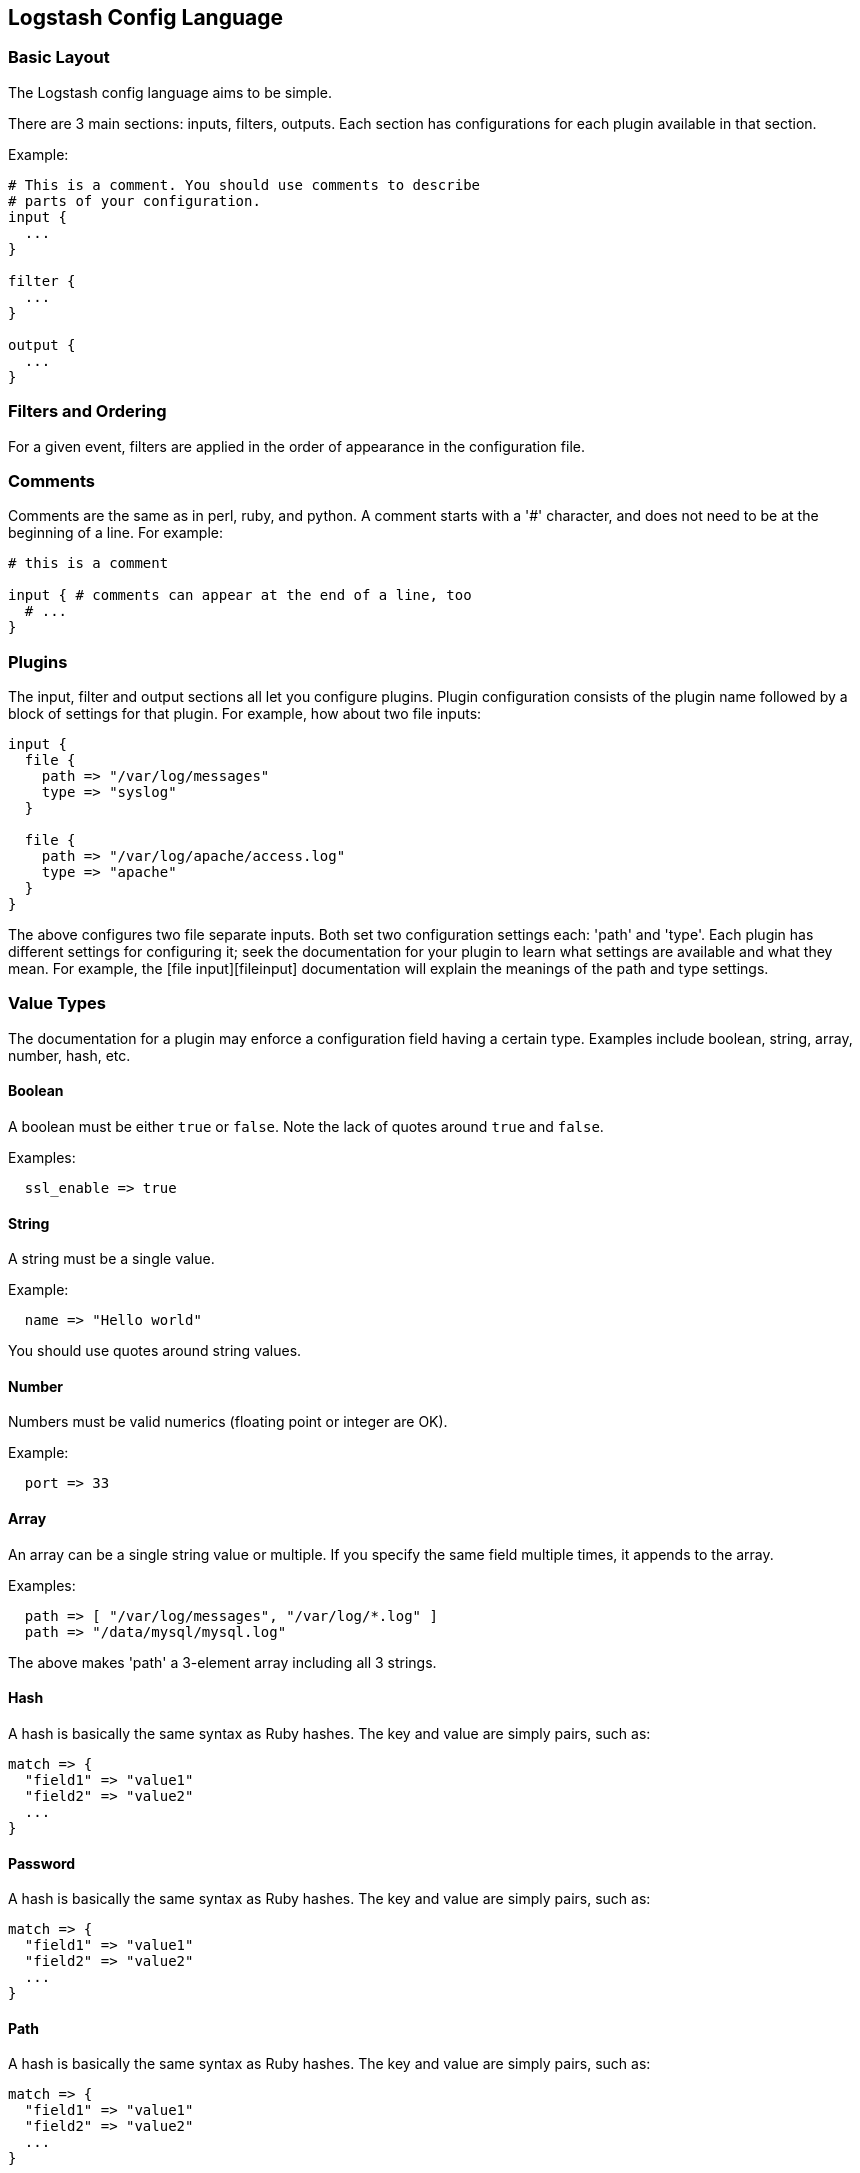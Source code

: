 == Logstash Config Language
[float]
=== Basic Layout

The Logstash config language aims to be simple.

There are 3 main sections: inputs, filters, outputs. Each section has configurations for each plugin available in that section.

Example:

[source,js]
----------------------------------
# This is a comment. You should use comments to describe
# parts of your configuration.
input {
  ...
}

filter {
  ...
}

output {
  ...
}
----------------------------------
[float]
=== Filters and Ordering

For a given event, filters are applied in the order of appearance in the configuration file.
[float]
=== Comments

Comments are the same as in perl, ruby, and python. A comment starts with a '#' character, and does not need to be at the beginning of a line. For example:

[source,js]
----------------------------------
# this is a comment

input { # comments can appear at the end of a line, too
  # ...
}
----------------------------------
[float]
=== Plugins

The input, filter and output sections all let you configure plugins. Plugin
configuration consists of the plugin name followed by a block of settings for
that plugin. For example, how about two file inputs:

[source,js]
----------------------------------
input {
  file {
    path => "/var/log/messages"
    type => "syslog"
  }

  file {
    path => "/var/log/apache/access.log"
    type => "apache"
  }
}
----------------------------------

The above configures two file separate inputs. Both set two configuration settings each: 'path' and 'type'. Each plugin has different settings for configuring it; seek the documentation for your plugin to learn what settings are available and what they mean. For example, the [file input][fileinput] documentation will explain the meanings of the path and type settings.

[float]
=== Value Types

The documentation for a plugin may enforce a configuration field having a
certain type.  Examples include boolean, string, array, number, hash,
etc.
[[boolean]]
[float]
==== Boolean

A boolean must be either `true` or `false`. Note the lack of quotes around `true` and `false`.

Examples:

[source,js]
----------------------------------
  ssl_enable => true
----------------------------------
[[string]]
[float]
==== String

A string must be a single value.

Example:

[source,js]
----------------------------------
  name => "Hello world"
----------------------------------

You should use quotes around string values.
[[number]]
[float]
==== Number

Numbers must be valid numerics (floating point or integer are OK).

Example:

[source,js]
----------------------------------
  port => 33
----------------------------------
[[array]]
[float]
==== Array

An array can be a single string value or multiple. If you specify the same
field multiple times, it appends to the array.

Examples:

[source,js]
----------------------------------
  path => [ "/var/log/messages", "/var/log/*.log" ]
  path => "/data/mysql/mysql.log"
----------------------------------

The above makes 'path' a 3-element array including all 3 strings.
[[hash]]
[float]
==== Hash

A hash is basically the same syntax as Ruby hashes. 
The key and value are simply pairs, such as:

[source,js]
----------------------------------
match => {
  "field1" => "value1"
  "field2" => "value2"
  ...
}
----------------------------------

[[password]]
[float]
==== Password

A hash is basically the same syntax as Ruby hashes. 
The key and value are simply pairs, such as:

[source,js]
----------------------------------
match => {
  "field1" => "value1"
  "field2" => "value2"
  ...
}
----------------------------------

[[path]]
[float]
==== Path

A hash is basically the same syntax as Ruby hashes. 
The key and value are simply pairs, such as:

[source,js]
----------------------------------
match => {
  "field1" => "value1"
  "field2" => "value2"
  ...
}
----------------------------------

[[codec]]
[float]
==== Codec

A hash is basically the same syntax as Ruby hashes. 
The key and value are simply pairs, such as:

[source,js]
----------------------------------
match => {
  "field1" => "value1"
  "field2" => "value2"
  ...
}
----------------------------------


[float]
=== Field References

All events have properties. For example, an apache access log would have things
like status code (200, 404), request path ("/", "index.html"), HTTP verb (GET, POST),
client IP address, etc. Logstash calls these properties "fields." 

In many cases, it is useful to be able to refer to a field by name. To do this,
you can use the Logstash field reference syntax.

By way of example, let us suppose we have this event:

[source,js]
----------------------------------
{
  "agent": "Mozilla/5.0 (compatible; MSIE 9.0)",
  "ip": "192.168.24.44",
  "request": "/index.html"
  "response": {
    "status": 200,
    "bytes": 52353
  },
  "ua": {
    "os": "Windows 7"
  }
}

----------------------------------

- the syntax to access fields is `[fieldname]`.
- if you are only referring to a **top-level field**, you can omit the `[]` and
simply say `fieldname`.
- in the case of **nested fields**, like the "os" field above, you need
the full path to that field: `[ua][os]`.

[float]
==== sprintf format

This syntax is also used in what Logstash calls 'sprintf format'. This format
allows you to refer to field values from within other strings. For example, the
statsd output has an 'increment' setting, to allow you to keep a count of
apache logs by status code:

[source,js]
----------------------------------
output {
  statsd {
    increment => "apache.%{[response][status]}"
  }
}
----------------------------------

You can also do time formatting in this sprintf format. Instead of specifying a field name, use the `+FORMAT` syntax where `FORMAT` is a [time format](http://joda-time.sourceforge.net/apidocs/org/joda/time/format/DateTimeFormat.html). 

For example, if you want to use the file output to write to logs based on the
hour and the 'type' field:

[source,js]
----------------------------------
output {
  file {
    path => "/var/log/%{type}.%{+yyyy.MM.dd.HH}"
  }
}
----------------------------------

[float]
=== Conditionals

Sometimes you only want a filter or output to process an event under
certain conditions. For that, you'll want to use a conditional!

Conditionals in Logstash look and act the same way they do in programming
languages. You have `if`, `else if` and `else` statements. Conditionals may be
nested if you need that.

The syntax is follows:

[source,js]
----------------------------------
if EXPRESSION {
  ...
} else if EXPRESSION {
  ...
} else {
  ...
}
----------------------------------

What's an expression? Comparison tests, boolean logic, etc!

The following comparison operators  are supported:

* equality, etc: ==,  !=,  <,  >,  <=,  >= 
* regexp: =~, !~ 
* inclusion: in, not in

The following boolean operators are supported:

* and, or, nand, xor

The following unary operators are supported:

* !

Expressions may contain expressions. Expressions may be negated with `!`.
Expressions may be grouped with parentheses `(...)`. Expressions can be long
and complex.

For example, if we want to remove the field `secret` if the field
`action` has a value of `login`:

[source,js]
----------------------------------
filter {
  if [action] == "login" {
    mutate { remove => "secret" }
  }
}
----------------------------------

The above uses the field reference syntax to get the value of the
`action` field. It is compared against the text `login` and, if equal,
allows the mutate filter to delete the field named `secret`.

How about a more complex example?

* alert nagios of any apache events with status 5xx
* record any 4xx status to elasticsearch
* record all status code hits via statsd

How about telling nagios of any http event that has a status code of 5xx?

[source,js]
----------------------------------
output {
  if [type] == "apache" {
    if [status] =~ /^5\d\d/ {
      nagios { ...  }
    } else if [status] =~ /^4\d\d/ {
      elasticsearch { ... }
    }
    statsd { increment => "apache.%{status}" }
  }
}
----------------------------------

You can also do multiple expressions in a single condition:

[source,js]
----------------------------------
output {
  # Send production errors to pagerduty
  if [loglevel] == "ERROR" and [deployment] == "production" {
    pagerduty {
    ...
    }
  }
}
----------------------------------

Here are some examples for testing with the in conditional:

[source,js]
----------------------------------
filter {
  if [foo] in [foobar] {
    mutate { add_tag => "field in field" }
  }
  if [foo] in "foo" {
    mutate { add_tag => "field in string" }
  }
  if "hello" in [greeting] {
    mutate { add_tag => "string in field" }
  }
  if [foo] in ["hello", "world", "foo"] {
    mutate { add_tag => "field in list" }
  }
  if [missing] in [alsomissing] {
    mutate { add_tag => "shouldnotexist" }
  }
  if !("foo" in ["hello", "world"]) {
    mutate { add_tag => "shouldexist" }
  }
}
----------------------------------

Or, to test if grok was successful:

[source,js]
----------------------------------
output {
  if "_grokparsefailure" not in [tags] {
    elasticsearch { ... }
  }
}
----------------------------------

[float]
=== Further Reading

For more information, see [the plugin docs index](index)
